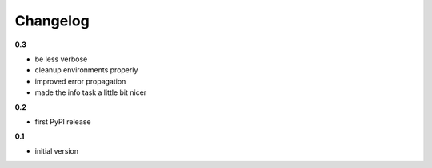 ***************************************
Changelog
***************************************

**0.3**

- be less verbose
- cleanup environments properly
- improved error propagation
- made the info task a little bit nicer

**0.2**

- first PyPI release

**0.1**

- initial version


